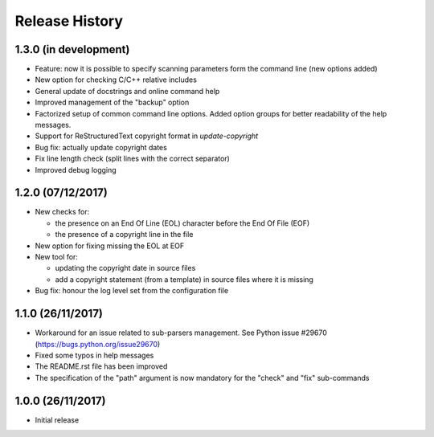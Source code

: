 Release History
===============

1.3.0 (in development)
----------------------

* Feature: now it is possible to specify scanning parameters form the
  command line (new options added)
* New option for checking C/C++ relative includes
* General update of docstrings and online command help
* Improved management of the "backup" option
* Factorized setup of common command line options.
  Added option groups for better readability of the help messages.
* Support for ReStructuredText copyright format in `update-copyright`
* Bug fix: actually update copyright dates
* Fix line length check (split lines with the correct separator)
* Improved debug logging


1.2.0 (07/12/2017)
------------------

* New checks for:

  - the presence on an End Of Line (EOL) character before the
    End Of File (EOF)
  - the presence of a copyright line in the file

* New option for fixing missing the EOL at EOF
* New tool for:

  - updating the copyright date in source files
  - add a copyright statement (from a template) in source files where
    it is missing

* Bug fix: honour the log level set from the configuration file


1.1.0 (26/11/2017)
------------------

* Workaround for an issue related to sub-parsers management.
  See Python issue #29670 (https://bugs.python.org/issue29670)
* Fixed some typos in help messages
* The README.rst file has been improved
* The specification of the "path" argument is now mandatory for
  the "check" and "fix" sub-commands


1.0.0 (26/11/2017)
------------------

* Initial release

